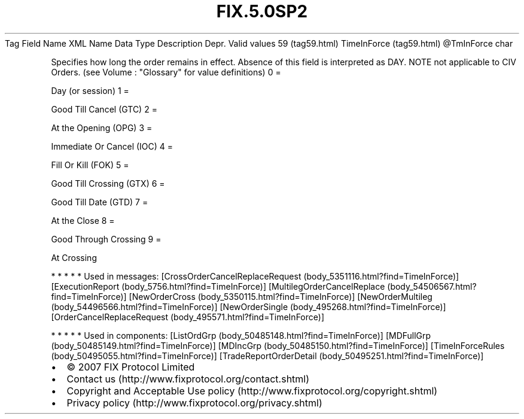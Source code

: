 .TH FIX.5.0SP2 "" "" "Tag #59"
Tag
Field Name
XML Name
Data Type
Description
Depr.
Valid values
59 (tag59.html)
TimeInForce (tag59.html)
\@TmInForce
char
.PP
Specifies how long the order remains in effect. Absence of this
field is interpreted as DAY. NOTE not applicable to CIV Orders.
(see Volume : "Glossary" for value definitions)
0
=
.PP
Day (or session)
1
=
.PP
Good Till Cancel (GTC)
2
=
.PP
At the Opening (OPG)
3
=
.PP
Immediate Or Cancel (IOC)
4
=
.PP
Fill Or Kill (FOK)
5
=
.PP
Good Till Crossing (GTX)
6
=
.PP
Good Till Date (GTD)
7
=
.PP
At the Close
8
=
.PP
Good Through Crossing
9
=
.PP
At Crossing
.PP
   *   *   *   *   *
Used in messages:
[CrossOrderCancelReplaceRequest (body_5351116.html?find=TimeInForce)]
[ExecutionReport (body_5756.html?find=TimeInForce)]
[MultilegOrderCancelReplace (body_54506567.html?find=TimeInForce)]
[NewOrderCross (body_5350115.html?find=TimeInForce)]
[NewOrderMultileg (body_54496566.html?find=TimeInForce)]
[NewOrderSingle (body_495268.html?find=TimeInForce)]
[OrderCancelReplaceRequest (body_495571.html?find=TimeInForce)]
.PP
   *   *   *   *   *
Used in components:
[ListOrdGrp (body_50485148.html?find=TimeInForce)]
[MDFullGrp (body_50485149.html?find=TimeInForce)]
[MDIncGrp (body_50485150.html?find=TimeInForce)]
[TimeInForceRules (body_50495055.html?find=TimeInForce)]
[TradeReportOrderDetail (body_50495251.html?find=TimeInForce)]

.PD 0
.P
.PD

.PP
.PP
.IP \[bu] 2
© 2007 FIX Protocol Limited
.IP \[bu] 2
Contact us (http://www.fixprotocol.org/contact.shtml)
.IP \[bu] 2
Copyright and Acceptable Use policy (http://www.fixprotocol.org/copyright.shtml)
.IP \[bu] 2
Privacy policy (http://www.fixprotocol.org/privacy.shtml)
